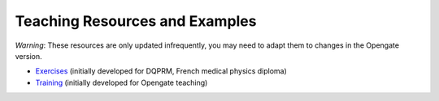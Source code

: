Teaching Resources and Examples
===============================

*Warning*: These resources are only updated infrequently, you may need to adapt them to changes in the Opengate version.

- `Exercises <https://gitlab.in2p3.fr/davidsarrut/gate_exercices_2>`_ (initially developed for DQPRM, French medical physics diploma)

- `Training <https://drive.google.com/drive/folders/1bcIS5OPLOBzhLo0NvrLJL5IxVQidNYCF>`_ (initially developed for Opengate teaching)
